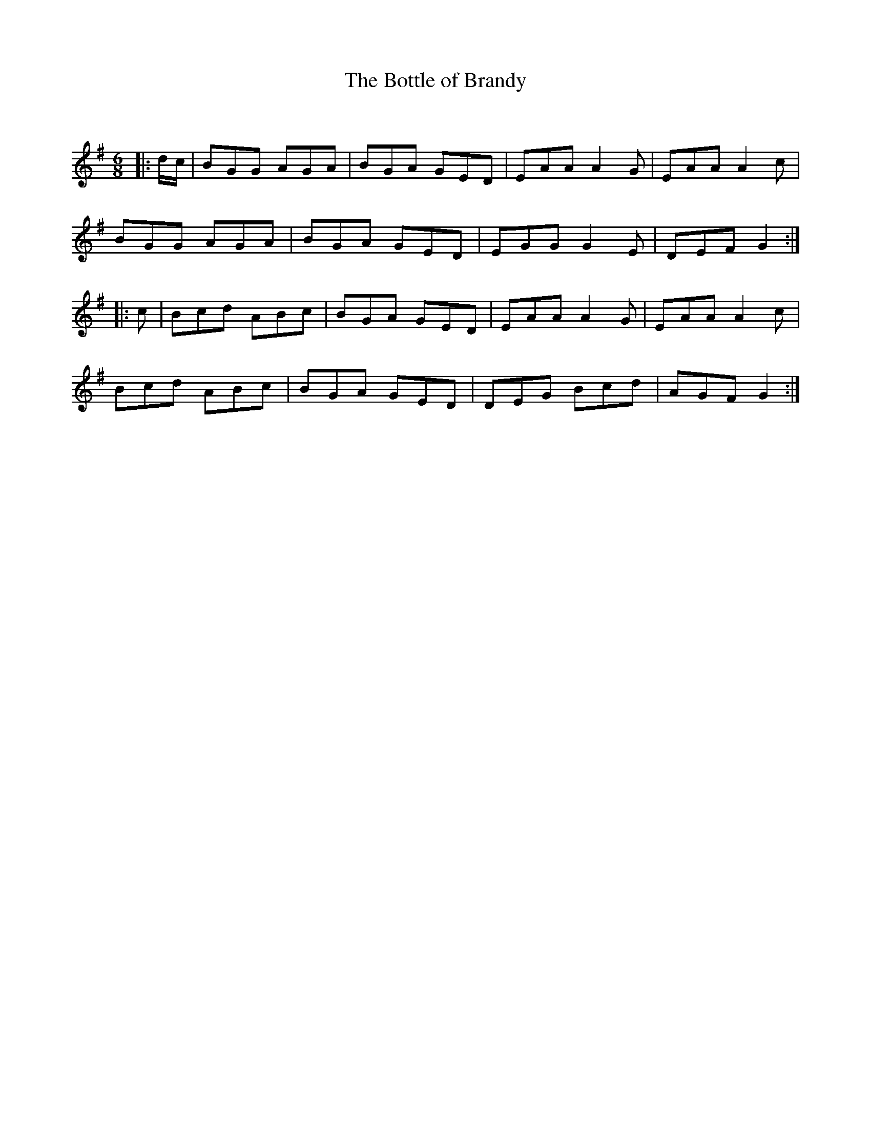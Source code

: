 X:1
T: The Bottle of Brandy
C:
R:Jig
Q:180
K:G
M:6/8
L:1/16
|:dc|B2G2G2 A2G2A2|B2G2A2 G2E2D2|E2A2A2 A4G2|E2A2A2 A4c2|
B2G2G2 A2G2A2|B2G2A2 G2E2D2|E2G2G2 G4E2|D2E2F2 G4:|
|:c2|B2c2d2 A2B2c2|B2G2A2 G2E2D2|E2A2A2 A4G2|E2A2A2 A4c2|
B2c2d2 A2B2c2|B2G2A2 G2E2D2|D2E2G2 B2c2d2|A2G2F2 G4:|
